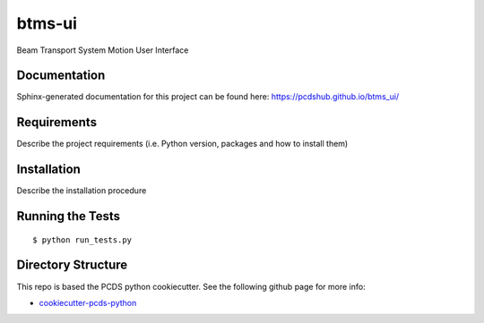 ===============================
btms-ui
===============================

.. image:: https://img.shields.io/travis/pcdshub/btms_ui.svg
        :target: https://travis-ci.org/pcdshub/btms_ui

.. image:: https://img.shields.io/pypi/v/btms_ui.svg
        :target: https://pypi.python.org/pypi/btms_ui


Beam Transport System Motion User Interface

Documentation
-------------

Sphinx-generated documentation for this project can be found here:
https://pcdshub.github.io/btms_ui/


Requirements
------------

Describe the project requirements (i.e. Python version, packages and how to install them)

Installation
------------

Describe the installation procedure

Running the Tests
-----------------
::

  $ python run_tests.py

Directory Structure
-------------------

This repo is based the PCDS python cookiecutter. See the following github page for more info:

- `cookiecutter-pcds-python <https://github.com/pcdshub/cookiecutter-pcds-python>`_

